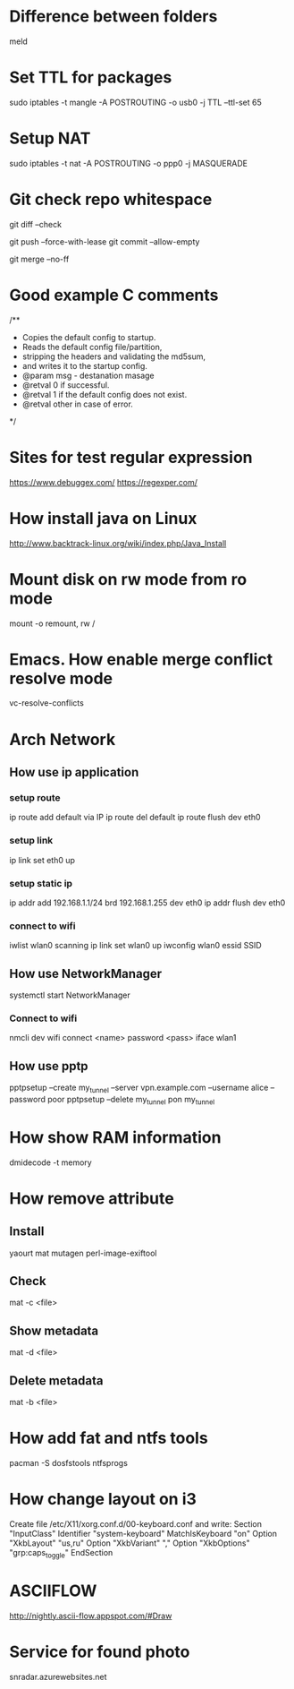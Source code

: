 * Difference between folders
  meld
* Set TTL for packages
  sudo iptables -t mangle -A POSTROUTING -o usb0 -j TTL --ttl-set 65
* Setup NAT
  sudo iptables -t nat -A POSTROUTING -o ppp0 -j MASQUERADE
* Git check repo whitespace
  # Show whitespace
  git diff --check
  # Push force and check for change repo
  git push --force-with-lease
  git commit --allow-empty
  # Always create a merge commit
  git merge --no-ff
* Good example C comments
/**
 * Copies the default config to startup.
 * Reads the default config file/partition,
 * stripping the headers and validating the md5sum,
 * and writes it to the startup config.
 * @param  msg  - destanation masage
 * @retval 0 if successful.
 * @retval 1 if the default config does not exist.
 * @retval other in case of error.
 */
* Sites for test regular expression
  https://www.debuggex.com/
  https://regexper.com/
* How install java on Linux
  http://www.backtrack-linux.org/wiki/index.php/Java_Install
* Mount disk on rw mode from ro mode
  mount -o remount, rw /
* Emacs. How enable merge conflict resolve mode
  vc-resolve-conflicts
* Arch Network
** How use ip application
*** setup route
    ip route add default via IP
    ip route del default
    ip route flush dev eth0
*** setup link
    ip link set eth0 up
*** setup static ip
    ip addr add 192.168.1.1/24 brd 192.168.1.255 dev eth0
    ip addr flush dev eth0
*** connect to wifi
    iwlist wlan0 scanning
    ip link set wlan0 up
    iwconfig wlan0 essid SSID
** How use NetworkManager
   systemctl start NetworkManager
*** Connect to wifi
    nmcli dev wifi connect <name> password <pass> iface wlan1
** How use pptp
   pptpsetup --create my_tunnel --server vpn.example.com --username alice --password poor
   pptpsetup --delete my_tunnel
   pon my_tunnel
* How show RAM information
  dmidecode -t memory
* How remove attribute
** Install
   yaourt mat mutagen perl-image-exiftool
** Check
   mat -c <file>
** Show metadata
   mat -d <file>
** Delete metadata
   mat -b <file>
* How add fat and ntfs tools
  pacman -S dosfstools ntfsprogs
* How change layout on i3
  Create file /etc/X11/xorg.conf.d/00-keyboard.conf and write:
  Section "InputClass"
  	Identifier "system-keyboard"
  	MatchIsKeyboard "on"
  	Option "XkbLayout" "us,ru"
  	Option "XkbVariant" ","
  	Option "XkbOptions" "grp:caps_toggle"
  EndSection
* ASCIIFLOW
  http://nightly.ascii-flow.appspot.com/#Draw
* Service for found photo
  snradar.azurewebsites.net
